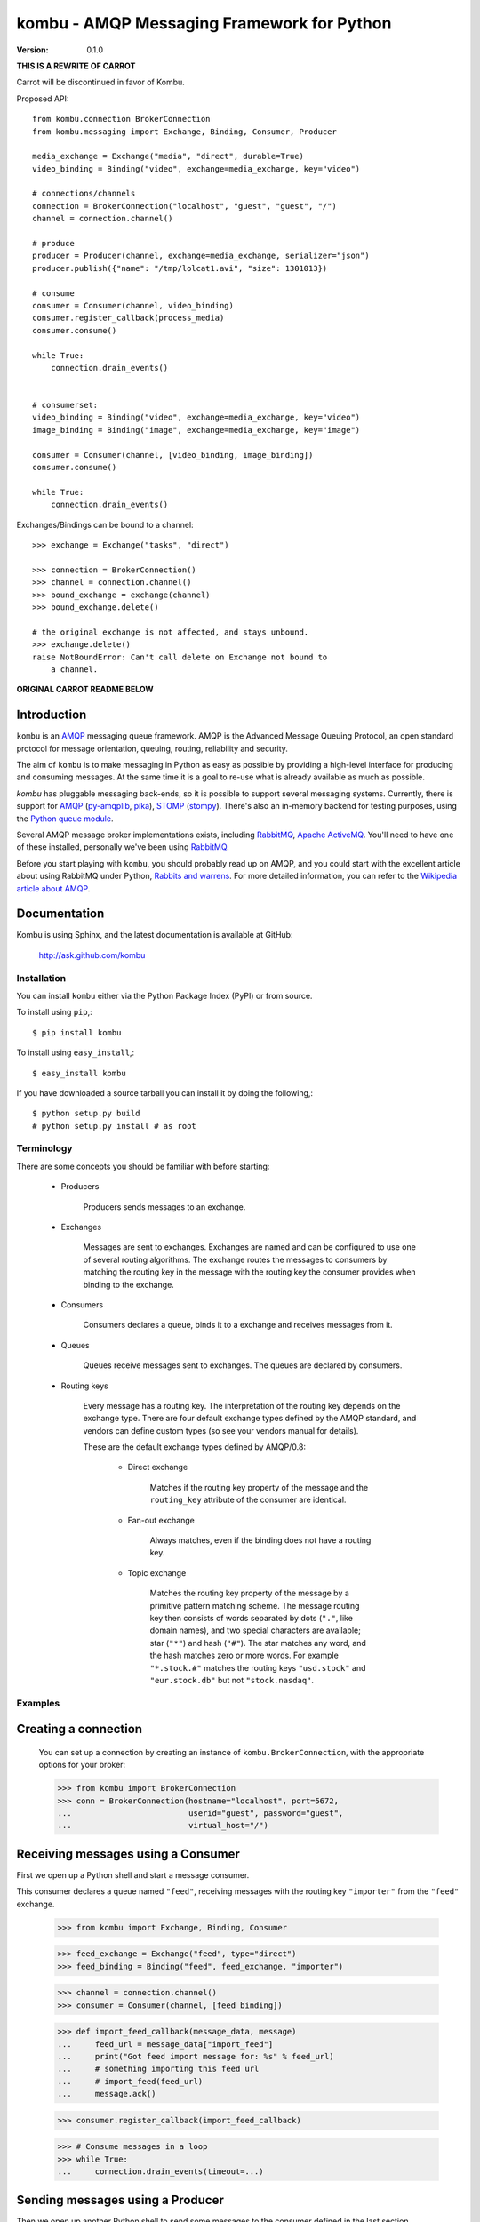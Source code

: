 #############################################
 kombu - AMQP Messaging Framework for Python
#############################################

:Version: 0.1.0

**THIS IS A REWRITE OF CARROT**

Carrot will be discontinued in favor of Kombu.

Proposed API::

    from kombu.connection BrokerConnection
    from kombu.messaging import Exchange, Binding, Consumer, Producer

    media_exchange = Exchange("media", "direct", durable=True)
    video_binding = Binding("video", exchange=media_exchange, key="video")

    # connections/channels
    connection = BrokerConnection("localhost", "guest", "guest", "/")
    channel = connection.channel()

    # produce
    producer = Producer(channel, exchange=media_exchange, serializer="json")
    producer.publish({"name": "/tmp/lolcat1.avi", "size": 1301013})

    # consume
    consumer = Consumer(channel, video_binding)
    consumer.register_callback(process_media)
    consumer.consume()

    while True:
        connection.drain_events()


    # consumerset:
    video_binding = Binding("video", exchange=media_exchange, key="video")
    image_binding = Binding("image", exchange=media_exchange, key="image")

    consumer = Consumer(channel, [video_binding, image_binding])
    consumer.consume()

    while True:
        connection.drain_events()



Exchanges/Bindings can be bound to a channel::

    >>> exchange = Exchange("tasks", "direct")

    >>> connection = BrokerConnection()
    >>> channel = connection.channel()
    >>> bound_exchange = exchange(channel)
    >>> bound_exchange.delete()

    # the original exchange is not affected, and stays unbound.
    >>> exchange.delete()
    raise NotBoundError: Can't call delete on Exchange not bound to
        a channel.

**ORIGINAL CARROT README BELOW**

Introduction
------------

``kombu`` is an `AMQP`_ messaging queue framework. AMQP is the Advanced Message
Queuing Protocol, an open standard protocol for message orientation, queuing,
routing, reliability and security.

The aim of ``kombu`` is to make messaging in Python as easy as possible by
providing a high-level interface for producing and consuming messages. At the
same time it is a goal to re-use what is already available as much as possible.

`kombu` has pluggable messaging back-ends, so it is possible to support
several messaging systems. Currently, there is support for `AMQP`_
(`py-amqplib`_, `pika`_), `STOMP`_ (`stompy`_). There's also an
in-memory backend for testing purposes, using the `Python queue module`_.

Several AMQP message broker implementations exists, including `RabbitMQ`_,
`Apache ActiveMQ`_. You'll need to have one of these installed,
personally we've been using `RabbitMQ`_.

Before you start playing with ``kombu``, you should probably read up on
AMQP, and you could start with the excellent article about using RabbitMQ
under Python, `Rabbits and warrens`_. For more detailed information, you can
refer to the `Wikipedia article about AMQP`_.

.. _`RabbitMQ`: http://www.rabbitmq.com/
.. _`AMQP`: http://amqp.org
.. _`STOMP`: http://stomp.codehaus.org
.. _`stompy`: http://pypi.python.org/stompy
.. _`Python Queue module`: http://docs.python.org/library/queue.html
.. _`Apache ActiveMQ`: http://activemq.apache.org/
.. _`Django`: http://www.djangoproject.com/
.. _`Rabbits and warrens`: http://blogs.digitar.com/jjww/2009/01/rabbits-and-warrens/
.. _`py-amqplib`: http://barryp.org/software/py-amqplib/
.. _`pika`: http://github.com/tonyg/pika
.. _`Wikipedia article about AMQP`: http://en.wikipedia.org/wiki/AMQP

Documentation
-------------

Kombu is using Sphinx, and the latest documentation is available at GitHub:

    http://ask.github.com/kombu

Installation
============

You can install ``kombu`` either via the Python Package Index (PyPI)
or from source.

To install using ``pip``,::

    $ pip install kombu


To install using ``easy_install``,::

    $ easy_install kombu


If you have downloaded a source tarball you can install it
by doing the following,::

    $ python setup.py build
    # python setup.py install # as root


Terminology
===========

There are some concepts you should be familiar with before starting:

    * Producers

        Producers sends messages to an exchange.

    * Exchanges

        Messages are sent to exchanges. Exchanges are named and can be
        configured to use one of several routing algorithms. The exchange
        routes the messages to consumers by matching the routing key in the
        message with the routing key the consumer provides when binding to
        the exchange.

    * Consumers

        Consumers declares a queue, binds it to a exchange and receives
        messages from it.

    * Queues

        Queues receive messages sent to exchanges. The queues are declared
        by consumers.

    * Routing keys

        Every message has a routing key.  The interpretation of the routing
        key depends on the exchange type. There are four default exchange
        types defined by the AMQP standard, and vendors can define custom
        types (so see your vendors manual for details).

        These are the default exchange types defined by AMQP/0.8:

            * Direct exchange

                Matches if the routing key property of the message and
                the ``routing_key`` attribute of the consumer are identical.

            * Fan-out exchange

                Always matches, even if the binding does not have a routing
                key.

            * Topic exchange

                Matches the routing key property of the message by a primitive
                pattern matching scheme. The message routing key then consists
                of words separated by dots (``"."``, like domain names), and
                two special characters are available; star (``"*"``) and hash
                (``"#"``). The star matches any word, and the hash matches
                zero or more words. For example ``"*.stock.#"`` matches the
                routing keys ``"usd.stock"`` and ``"eur.stock.db"`` but not
                ``"stock.nasdaq"``.


Examples
========

Creating a connection
---------------------

    You can set up a connection by creating an instance of
    ``kombu.BrokerConnection``, with the appropriate options for
    your broker:

    >>> from kombu import BrokerConnection
    >>> conn = BrokerConnection(hostname="localhost", port=5672,
    ...                         userid="guest", password="guest",
    ...                         virtual_host="/")


Receiving messages using a Consumer
-----------------------------------

First we open up a Python shell and start a message consumer.

This consumer declares a queue named ``"feed"``, receiving messages with
the routing key ``"importer"`` from the ``"feed"`` exchange.

    >>> from kombu import Exchange, Binding, Consumer

    >>> feed_exchange = Exchange("feed", type="direct")
    >>> feed_binding = Binding("feed", feed_exchange, "importer")

    >>> channel = connection.channel()
    >>> consumer = Consumer(channel, [feed_binding])

    >>> def import_feed_callback(message_data, message)
    ...     feed_url = message_data["import_feed"]
    ...     print("Got feed import message for: %s" % feed_url)
    ...     # something importing this feed url
    ...     # import_feed(feed_url)
    ...     message.ack()

    >>> consumer.register_callback(import_feed_callback)

    >>> # Consume messages in a loop
    >>> while True:
    ...     connection.drain_events(timeout=...)

Sending messages using a Producer
---------------------------------

Then we open up another Python shell to send some messages to the consumer
defined in the last section.

    >>> from kombu import Exchange, Producer
    >>> feed_exchange = Exchange("feed", type="direct")

    >>> channel = connection.channel()
    >>> producer = Producer(channel, feed_exchange)
    >>> producer.publish({"import_feed": "http://cnn.com/rss/edition.rss"},
    ...                  routing_key="importer")
    >>> producer.close()


Look in the first Python shell again (where consumer loop is running),
where the following text has been printed to the screen::

   Got feed import message for: http://cnn.com/rss/edition.rss


Serialization of Data
-----------------------

By default every message is encoded using `JSON`_, so sending
Python data structures like dictionaries and lists works.
`YAML`_, `msgpack`_ and Python's built-in ``pickle`` module is also supported,
and if needed you can register any custom serialization scheme you
want to use.

.. _`JSON`: http://www.json.org/
.. _`YAML`: http://yaml.org/
.. _`msgpack`: http://msgpack.sourceforge.net/

Each option has its advantages and disadvantages.

``json`` -- JSON is supported in many programming languages, is now
    a standard part of Python (since 2.6), and is fairly fast to
    decode using the modern Python libraries such as ``cjson or
    ``simplejson``.

    The primary disadvantage to ``JSON`` is that it limits you to
    the following data types: strings, unicode, floats, boolean,
    dictionaries, and lists.  Decimals and dates are notably missing.

    Also, binary data will be transferred using base64 encoding, which
    will cause the transferred data to be around 34% larger than an
    encoding which supports native binary types.

    However, if your data fits inside the above constraints and
    you need cross-language support, the default setting of ``JSON``
    is probably your best choice.

``pickle`` -- If you have no desire to support any language other than
    Python, then using the ``pickle`` encoding will gain you
    the support of all built-in Python data types (except class instances),
    smaller messages when sending binary files, and a slight speedup
    over ``JSON`` processing.

``yaml`` -- YAML has many of the same characteristics as ``json``,
    except that it natively supports more data types (including dates,
    recursive references, etc.)

    However, the Python libraries for YAML are a good bit slower
    than the libraries for JSON.

    If you need a more expressive set of data types and need to maintain
    cross-language compatibility, then ``YAML`` may be a better fit
    than the above.

To instruct carrot to use an alternate serialization method,
use one of the following options.

    1.  Set the serialization option on a per-producer basis::

            >>> producer = Producer(channel,
            ...                     exchange=exchange,
            ...                     serializer="yaml")

    2.  Set the serialization option per message::

            >>> producer.publish(message, routing_key=rkey,
            ...                  serializer="pickle")

Note that a ``Consumer`` do not need the serialization method specified.
They can auto-detect the serialization method as the
content-type is sent as a message header.

Sending raw data without Serialization
---------------------------------------

In some cases, you don't need your message data to be serialized. If you
pass in a plain string or unicode object as your message, then carrot will
not waste cycles serializing/deserializing the data.

You can optionally specify a ``content_type`` and ``content_encoding``
for the raw data:

    >>> producer.send(open('~/my_picture.jpg','rb').read(),
                      content_type="image/jpeg",
                      content_encoding="binary",
                      routing_key=rkey)

The ``Message`` object returned by the ``Consumer`` class will have a
``content_type`` and ``content_encoding`` attribute.


Receiving messages without a callback
--------------------------------------

You can also poll the queue manually, by using the ``get`` method.
This method returns a ``Message`` object, from where you can get the
message body, de-serialize the body to get the data, acknowledge, reject or
re-queue the message.

    >>> consumer = Consumer(channel, bindings)
    >>> message = consumer.get()
    >>> if message:
    ...    message_data = message.payload
    ...    message.ack()
    ... else:
    ...     # No messages waiting on the queue.
    >>> consumer.close()

Sub-classing the messaging classes
----------------------------------

The ``Consumer``, and ``Producer`` classes can also be sub classed. Thus you
can define the above producer and consumer like so:

    >>> class FeedProducer(Producer):
    ...     exchange = exchange
    ...     routing_key = "importer"
    ...
    ...     def import_feed(self, feed_url):
    ...         return self.publish({"action": "import_feed",
    ...                              "feed_url": feed_url})

    >>> class FeedConsumer(Consumer):
    ...     bindings = bindings
    ...
    ...     def receive(self, message_data, message):
    ...         action = message_data["action"]
    ...         if action == "import_feed":
    ...             # something importing this feed
    ...             # import_feed(message_data["feed_url"])
                    message.ack()
    ...         else:
    ...             raise Exception("Unknown action: %s" % action)

    >>> producer = FeedProducer(channel)
    >>> producer.import_feed("http://cnn.com/rss/edition.rss")
    >>> producer.close()

    >>> consumer = FeedConsumer(channel)
    >>> while True:
    ...     connection.drain_events()

Getting Help
============

Mailing list
------------

Join the `carrot-users`_ mailing list.

.. _`carrot-users`: http://groups.google.com/group/carrot-users/

Bug tracker
===========

If you have any suggestions, bug reports or annoyances please report them
to our issue tracker at http://github.com/ask/kombu/issues/

Contributing
============

Development of ``kombu`` happens at Github: http://github.com/ask/kombu

You are highly encouraged to participate in the development. If you don't
like Github (for some reason) you're welcome to send regular patches.

License
=======

This software is licensed under the ``New BSD License``. See the ``LICENSE``
file in the top distribution directory for the full license text.
